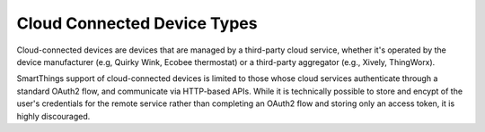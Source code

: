 Cloud Connected Device Types
----------------------------

Cloud-connected devices are devices that are managed by a third-party
cloud service, whether it's operated by the device manufacturer (e.g,
Quirky Wink, Ecobee thermostat) or a third-party aggregator (e.g.,
Xively, ThingWorx).

SmartThings support of cloud-connected devices is limited to those whose
cloud services authenticate through a standard OAuth2 flow, and
communicate via HTTP-based APIs. While it is technically possible to
store and encypt of the user's credentials for the remote service rather
than completing an OAuth2 flow and storing only an access token, it is
highly discouraged.
